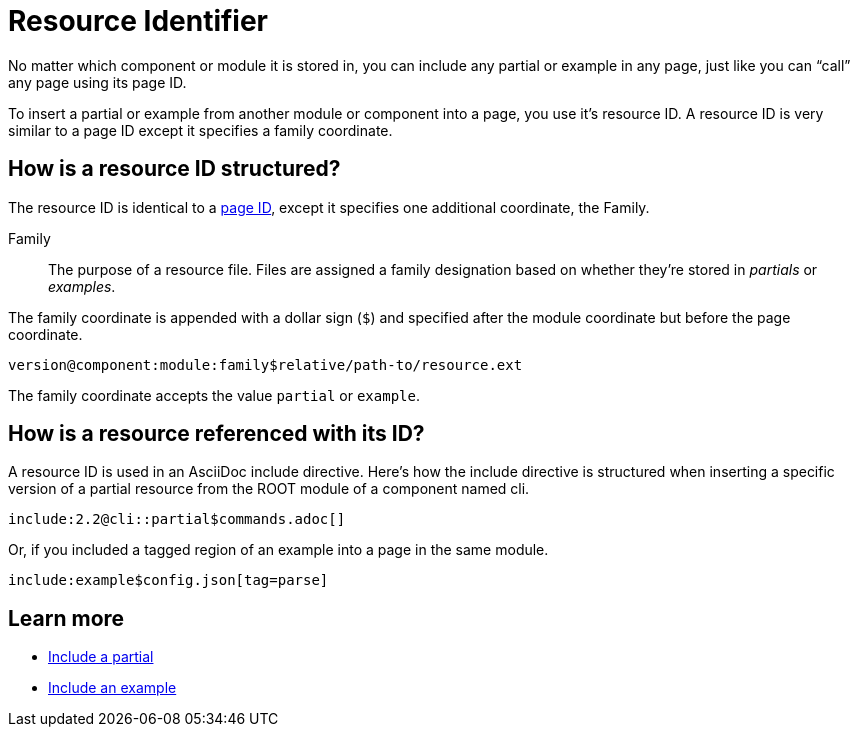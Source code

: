 = Resource Identifier

No matter which component or module it is stored in, you can include any partial or example in any page, just like you can "`call`" any page using its page ID.

To insert a partial or example from another module or component into a page, you use it's resource ID.
A resource ID is very similar to a page ID except it specifies a family coordinate.

== How is a resource ID structured?

The resource ID is identical to a xref:page-id.adoc#structure[page ID], except it specifies one additional coordinate, the Family.

Family::
The purpose of a resource file.
Files are assigned a family designation based on whether they're stored in _partials_ or _examples_.

The family coordinate is appended with a dollar sign (`$`) and specified after the module coordinate but before the page coordinate.

 version@component:module:family$relative/path-to/resource.ext

The family coordinate accepts the value `partial` or `example`.

== How is a resource referenced with its ID?

A resource ID is used in an AsciiDoc include directive.
Here's how the include directive is structured when inserting a specific version of a partial resource from the ROOT module of a component named cli.

 include:2.2@cli::partial$commands.adoc[]

Or, if you included a tagged region of an example into a page in the same module.

 include:example$config.json[tag=parse]

== Learn more

* xref:asciidoc:include-partial.adoc[Include a partial]
* xref:asciidoc:include-example.adoc[Include an example]
